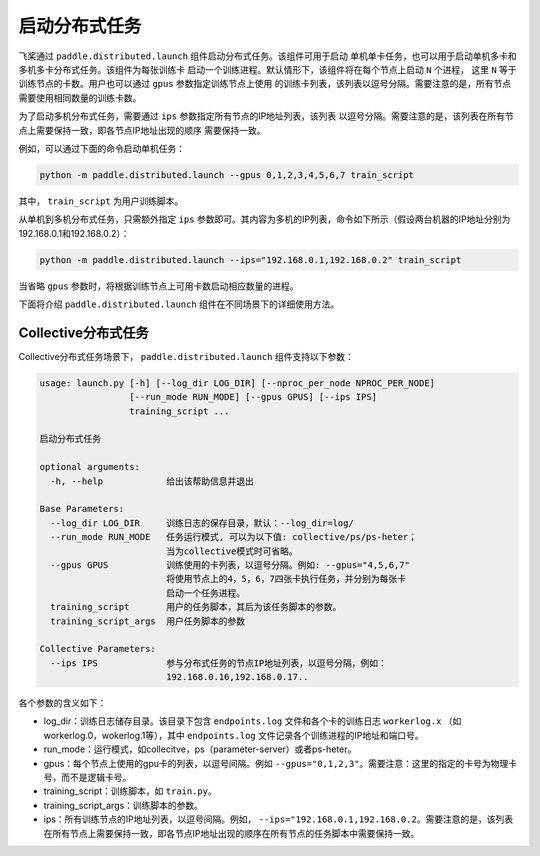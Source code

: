 启动分布式任务
------------------

飞桨通过 ``paddle.distributed.launch`` 组件启动分布式任务。该组件可用于启动
单机单卡任务，也可以用于启动单机多卡和多机多卡分布式任务。该组件为每张训练卡
启动一个训练进程。默认情形下，该组件将在每个节点上启动 ``N`` 个进程，
这里 ``N`` 等于训练节点的卡数。用户也可以通过 ``gpus`` 参数指定训练节点上使用
的训练卡列表，该列表以逗号分隔。需要注意的是，所有节点需要使用相同数量的训练卡数。

为了启动多机分布式任务，需要通过 ``ips`` 参数指定所有节点的IP地址列表，该列表
以逗号分隔。需要注意的是，该列表在所有节点上需要保持一致，即各节点IP地址出现的顺序
需要保持一致。

例如，可以通过下面的命令启动单机任务：

.. code-block::

   python -m paddle.distributed.launch --gpus 0,1,2,3,4,5,6,7 train_script

其中， ``train_script`` 为用户训练脚本。

从单机到多机分布式任务，只需额外指定 ``ips`` 参数即可。其内容为多机的IP列表，命令如下所示（假设两台机器的IP地址分别为192.168.0.1和192.168.0.2）：

.. code-block::
   
   python -m paddle.distributed.launch --ips="192.168.0.1,192.168.0.2" train_script

当省略 ``gpus`` 参数时，将根据训练节点上可用卡数启动相应数量的进程。

下面将介绍 ``paddle.distributed.launch`` 组件在不同场景下的详细使用方法。

Collective分布式任务
~~~~~~~~~~~~~~~~~~~~~

Collective分布式任务场景下， ``paddle.distributed.launch`` 组件支持以下参数：

.. code-block::
   
   usage: launch.py [-h] [--log_dir LOG_DIR] [--nproc_per_node NPROC_PER_NODE]
                    [--run_mode RUN_MODE] [--gpus GPUS] [--ips IPS]
                    training_script ...
   
   启动分布式任务 
   
   optional arguments:
     -h, --help            给出该帮助信息并退出
   
   Base Parameters:
     --log_dir LOG_DIR     训练日志的保存目录，默认：--log_dir=log/
     --run_mode RUN_MODE   任务运行模式, 可以为以下值: collective/ps/ps-heter；
                           当为collective模式时可省略。
     --gpus GPUS           训练使用的卡列表，以逗号分隔。例如: --gpus="4,5,6,7"
                           将使用节点上的4，5，6，7四张卡执行任务，并分别为每张卡
                           启动一个任务进程。
     training_script       用户的任务脚本，其后为该任务脚本的参数。
     training_script_args  用户任务脚本的参数
   
   Collective Parameters:
     --ips IPS             参与分布式任务的节点IP地址列表，以逗号分隔，例如：
                           192.168.0.16,192.168.0.17..
   
各个参数的含义如下：

-  log_dir：训练日志储存目录。该目录下包含 ``endpoints.log`` 文件和各个卡的训练日志 ``workerlog.x`` （如workerlog.0，wokerlog.1等），其中 ``endpoints.log`` 文件记录各个训练进程的IP地址和端口号。
-  run_mode：运行模式，如collecitve，ps（parameter-server）或者ps-heter。
-  gpus：每个节点上使用的gpu卡的列表，以逗号间隔。例如 ``--gpus="0,1,2,3"``\ 。需要注意：这里的指定的卡号为物理卡号，而不是逻辑卡号。
-  training_script：训练脚本，如 ``train.py``\ 。
-  training_script_args：训练脚本的参数。
-  ips：所有训练节点的IP地址列表，以逗号间隔。例如， ``--ips="192.168.0.1,192.168.0.2``\ 。需要注意的是，该列表在所有节点上需要保持一致，即各节点IP地址出现的顺序在所有节点的任务脚本中需要保持一致。
